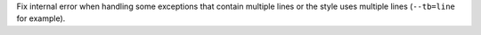 Fix internal error when handling some exceptions that contain multiple lines or the style uses multiple lines (``--tb=line`` for example).
